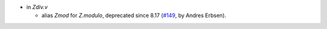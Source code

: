 - in `Zdiv.v`

  + alias `Zmod` for `Z.modulo`, deprecated since 8.17
    (`#149 <https://github.com/coq/stdlib/pull/149>`_,
    by Andres Erbsen).

